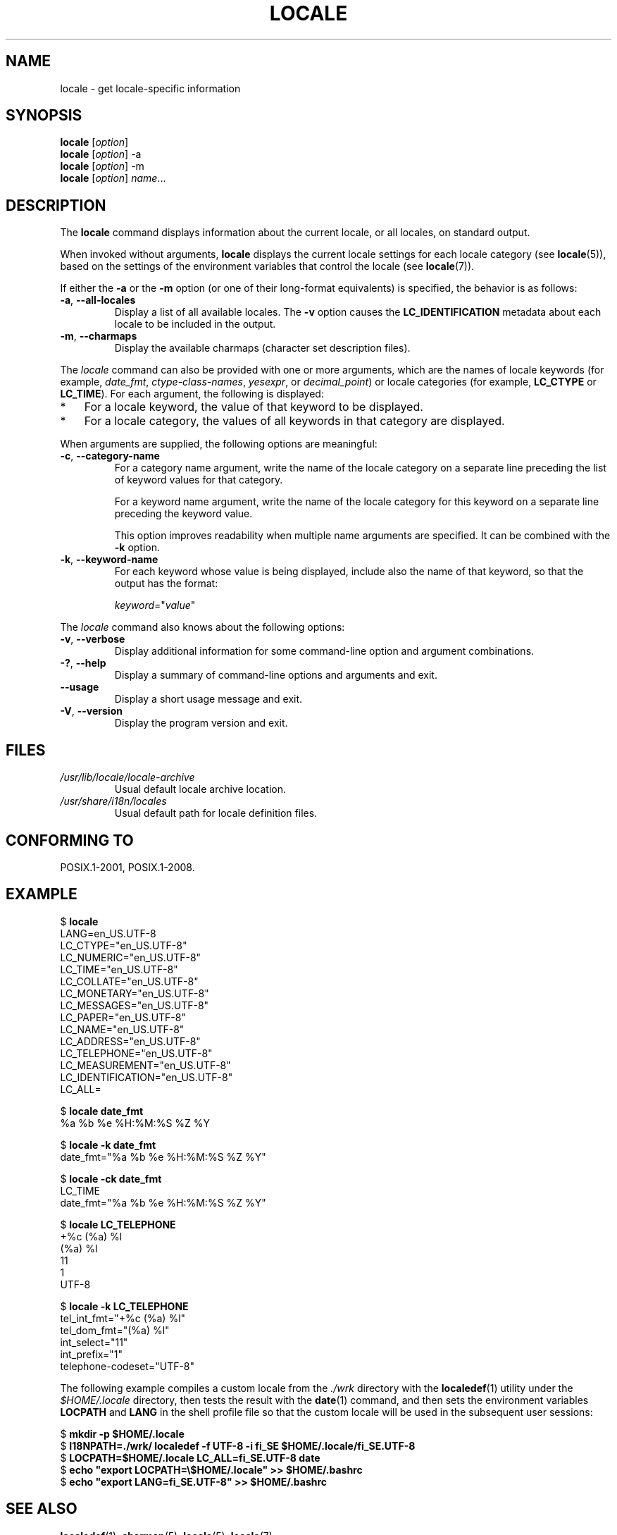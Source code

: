 .\" Copyright (C) 2014 Michael Kerrisk <mtk.manpages@gmail.com>
.\"
.\" %%%LICENSE_START(VERBATIM)
.\" Permission is granted to make and distribute verbatim copies of this
.\" manual provided the copyright notice and this permission notice are
.\" preserved on all copies.
.\"
.\" Permission is granted to copy and distribute modified versions of this
.\" manual under the conditions for verbatim copying, provided that the
.\" entire resulting derived work is distributed under the terms of a
.\" permission notice identical to this one.
.\"
.\" Since the Linux kernel and libraries are constantly changing, this
.\" manual page may be incorrect or out-of-date.  The author(s) assume no
.\" responsibility for errors or omissions, or for damages resulting from
.\" the use of the information contained herein.  The author(s) may not
.\" have taken the same level of care in the production of this manual,
.\" which is licensed free of charge, as they might when working
.\" professionally.
.\"
.\" Formatted or processed versions of this manual, if unaccompanied by
.\" the source, must acknowledge the copyright and authors of this work.
.\" %%%LICENSE_END
.\"
.TH LOCALE 1 2014-05-28 "Linux" "Linux User Manual"
.SH NAME
locale \- get locale-specific information
.SH SYNOPSIS
.nf
.BR locale " [\fIoption\fP]"
.BR locale " [\fIoption\fP] \-a"
.BR locale " [\fIoption\fP] \-m"
.BR locale " [\fIoption\fP] \fIname\fP..."
.fi
.SH DESCRIPTION
The
.B locale
command displays information about the current locale, or all locales,
on standard output.

When invoked without arguments,
.B locale
displays the current locale settings for each locale category (see
.BR locale (5)),
based on the settings of the environment variables that control the locale
(see
.BR locale (7)).

If either the
.B \-a
or the
.B \-m
option (or one of their long-format equivalents) is specified,
the behavior is as follows:
.TP
.BR \-a ", " \-\-all\-locales
Display a list of all available locales.
The
.B -v
option causes the
.B LC_IDENTIFICATION
metadata about each locale to be included in the output.
.TP
.BR \-m ", " \-\-charmaps
Display the available charmaps (character set description files).
.PP
The
.I locale
command can also be provided with one or more arguments,
which are the names of locale keywords (for example,
.IR date_fmt ,
.IR ctype-class-names ,
.IR yesexpr ,
or
.IR decimal_point )
or locale categories (for example,
.BR LC_CTYPE
or
.BR LC_TIME ).
For each argument, the following is displayed:
.IP * 3
For a locale keyword, the value of that keyword to be displayed.
.IP *
For a locale category,
the values of all keywords in that category are displayed.
.PP
When arguments are supplied, the following options are meaningful:
.TP
.BR \-c ", " \-\-category\-name
For a category name argument,
write the name of the locale category
on a separate line preceding the list of keyword values for that category.

For a keyword name argument,
write the name of the locale category for this keyword
on a separate line preceding the keyword value.

This option improves readability when multiple name arguments are specified.
It can be combined with the
.B \-k
option.
.TP
.BR \-k ", " \-\-keyword\-name
For each keyword whose value is being displayed,
include also the name of that keyword,
so that the output has the format:

    \fIkeyword\fP="\fIvalue\fP"
.PP
The
.I locale
command also knows about the following options:
.TP
.BR \-v ", " \-\-verbose
Display additional information for some command-line option and argument
combinations.
.TP
.BR \-? ", " \-\-help
Display a summary of command-line options and arguments and exit.
.TP
.BR \-\-usage
Display a short usage message and exit.
.TP
.BR \-V ", " \-\-version
Display the program version and exit.
.SH FILES
.TP
.I /usr/lib/locale/locale-archive
Usual default locale archive location.
.TP
.I /usr/share/i18n/locales
Usual default path for locale definition files.
.SH CONFORMING TO
POSIX.1-2001, POSIX.1-2008.
.SH EXAMPLE
.nf
$ \fBlocale\fP
LANG=en_US.UTF\-8
LC_CTYPE="en_US.UTF\-8"
LC_NUMERIC="en_US.UTF\-8"
LC_TIME="en_US.UTF\-8"
LC_COLLATE="en_US.UTF\-8"
LC_MONETARY="en_US.UTF\-8"
LC_MESSAGES="en_US.UTF\-8"
LC_PAPER="en_US.UTF\-8"
LC_NAME="en_US.UTF\-8"
LC_ADDRESS="en_US.UTF\-8"
LC_TELEPHONE="en_US.UTF\-8"
LC_MEASUREMENT="en_US.UTF\-8"
LC_IDENTIFICATION="en_US.UTF\-8"
LC_ALL=

$ \fBlocale date_fmt\fP
%a %b %e %H:%M:%S %Z %Y

$ \fBlocale \-k date_fmt\fP
date_fmt="%a %b %e %H:%M:%S %Z %Y"

$ \fBlocale \-ck date_fmt\fP
LC_TIME
date_fmt="%a %b %e %H:%M:%S %Z %Y"

$ \fBlocale LC_TELEPHONE\fP
+%c (%a) %l
(%a) %l
11
1
UTF\-8

$ \fBlocale \-k LC_TELEPHONE\fP
tel_int_fmt="+%c (%a) %l"
tel_dom_fmt="(%a) %l"
int_select="11"
int_prefix="1"
telephone\-codeset="UTF\-8"
.fi

The following example compiles a custom locale from the
.I ./wrk
directory with the
.BR localedef (1)
utility under the
.I $HOME/.locale
directory, then tests the result with the
.BR date (1)
command, and then sets the environment variables
.B LOCPATH
and
.B LANG
in the shell profile file so that the custom locale will be used in the
subsequent user sessions:

.nf
$ \fBmkdir -p $HOME/.locale\fP
$ \fBI18NPATH=./wrk/ localedef -f UTF-8 -i fi_SE $HOME/.locale/fi_SE.UTF-8\fP
$ \fBLOCPATH=$HOME/.locale LC_ALL=fi_SE.UTF-8 date\fP
$ \fBecho "export LOCPATH=\\$HOME/.locale" >> $HOME/.bashrc\fP
$ \fBecho "export LANG=fi_SE.UTF-8" >> $HOME/.bashrc\fP
.fi
.SH SEE ALSO
.BR localedef (1),
.BR charmap (5),
.BR locale (5),
.BR locale (7)
